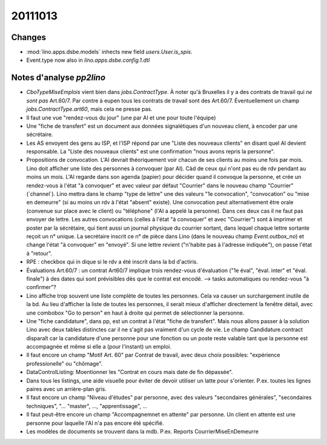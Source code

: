 20111013
========

Changes
-------

- :mod:`lino.apps.dsbe.models` inhects new field `users.User.is_spis`.
- Event.type now also in `lino.apps.dsbe.config.1.dtl`


Notes d'analyse `pp2lino`
-------------------------

- `CboTypeMiseEmplois` vient bien dans `jobs.ContractType`. 
  À noter qu'à Bruxelles il y a des contrats de travail qui *ne sont pas*
  Art.60/7. Par contre à eupen tous les contrats de travail sont des Art.60/7.
  Éventuellement un champ `jobs.ContractType.art60`, mais cela ne presse pas.
  
- Il faut une vue "rendez-vous du jour" (une par AI et une pour toute l'équipe)

- Une "fiche de transfert" est un document aux données signalétiques d'un 
  nouveau client, à encoder par une sécrétaire. 
  
- Les AS envoyent des gens au ISP, et l'ISP répond par une 
  "Liste des nouveaux clients" en disant quel AI devient responsable.
  La "Liste des nouveaux clients" est une confirmation "nous avons repris la 
  personne".
  
- Propositions de convocation. 
  L'AI devrait théoriquement voir chacun de ses clients au moins une fois par 
  mois. 
  Lino doit afficher une liste des personnes à convoquer (par AI). Càd de ceux qui n'ont pas eu de rdv pendant au moins un mois.
  L'AI regarde dans son agenda (papier) pour décider quand il convoque la 
  personne, et crée un rendez-vous à l'état "à convoquer" et avec valeur par défaut "Courrier" dans le nouveau champ "Courrier" (´channel´).
  Lino mettra dans le champ "type de lettre" une des valeurs "1e convocation", "convocation" ou "mise en demeurre" (si au moins un rdv à l'état "absent" existe).
  Une convocation peut alternativement être orale (convenue sur place avec le client) ou "téléphone" (l'AI a appelé la personne). Dans ces deux cas il ne faut pas envoyer de lettre.
  Les autres convocations (celles à l'état "à convoquer" et avec "Courrier") sont à imprimer et poster par la sécrétaire, qui tient aussi un journal physique du courrier sortant, dans lequel chaque lettre sortante reçoit un n° unique. La secrétaire inscrit ce n° de pièce dans Lino (dans le nouveau champ `Event.outbox_no`) et change l'état "à convoquer" en "envoyé".
  Si une lettre revient ("n'habite pas à l'adresse indiquée"), on passe l'état à "retour".
  
- RPE : checkbox qui in  dique si le rdv a été inscrit dans la bd d'actiris.

- Évaluations Art.60/7 : un contrat Art60/7 implique trois rendez-vous d'évaluation ("1e éval", "éval. inter" et "éval. finale") à des dates qui sont prévisibles dès que le contrat est encodé. --> tasks automatiques ou rendez-vous "à confirmer"?

- Lino affiche trop souvent une liste complète de toutes les personnes. 
  Cela va causer un surchargement inutile de la bd.
  Au lieu d'afficher la liste de toutes les personnes, il serait mieux d'afficher directement la fenêtre détail, avec une combobox "Go to person" en haut à droite qui permet de sélectionner la personne. 
  
  
- Une "fiche candidature", dans pp, est un contrat à l'état "fiche de transfert".
  Mais nous allons passer à la solution Lino avec deux tables distinctes car il ne s'agit pas vraiment d'un cycle de vie. Le champ Candidature.contract disparaît car la candidature d'une personne pour une fonction ou un poste reste valable tant que la personne est accompagnée et même si elle a (pour l'instant) un emploi. 

- Il faut encore un champ "Motif Art. 60" par Contrat de travail, avec deux choix possibles: "expérience professionelle" ou "chômage".

- DataControlListing: Moentionner les "Contrat en cours mais date de fin dépassée".

- Dans tous les listings, une aide visuelle pour éviter de devoir utiliser un latte pour s'orienter. P.ex. toutes les lignes paires avec un arrière-plan gris.

- Il faut encore un champ "Niveau d'études" par personne, avec des valeurs "secondaires générales", "secondaires techniques", "... "master", ..., "apprentissage", ...

- Il faut peut-être encore un champ "Accompagnemnet en attente" par personne. Un client en attente est une personne pour laquelle l'AI n'a pas encore été spécifié.

- Les modèles de documents se trouvent dans la mdb. 
  P.ex. Reports CourrierMiseEnDemeurre
